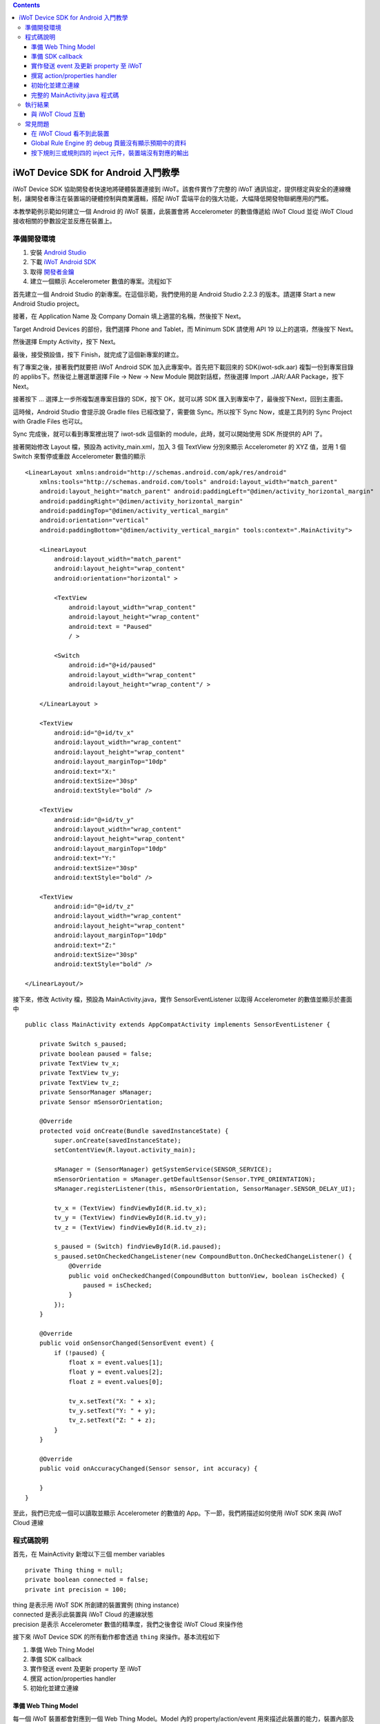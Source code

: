 .. contents::

iWoT Device SDK for Android 入門教學
====================================

iWoT Device SDK 協助開發者快速地將硬體裝置連接到 iWoT。該套件實作了完整的 iWoT 通訊協定，提供穩定與安全的連線機制，讓開發者專注在裝置端的硬體控制與商業邏輯，搭配 iWoT 雲端平台的強大功能，大幅降低開發物聯網應用的門檻。

本教學範例示範如何建立一個 Android 的 iWoT 裝置，此裝置會將 Accelerometer 的數值傳遞給 iWoT Cloud 並從 iWoT Cloud 接收相關的參數設定並反應在裝置上。

準備開發環境
------------

1. 安裝 `Android Studio <https://developer.android.com/studio/index.html>`_
2. 下載 `iWoT Android SDK <http://rc2.iwot.io/#/web/sdks>`_
3. 取得 `開發者金鑰 <http://rc2.iwot.io/#/web/sdks>`_
4. 建立一個顯示 Accelerometer 數值的專案。流程如下

首先建立一個 Android Studio 的新專案。在這個示範，我們使用的是 Android Studio 2.2.3 的版本。請選擇 Start a new Android Studio project。

|建立專案畫面一|

接著，在 Application Name 及 Company Domain 填上適當的名稱，然後按下 Next。

|建立專案畫面二|

Target Android Devices 的部份，我們選擇 Phone and Tablet，而 Minimum SDK 請使用 API 19 以上的選項，然後按下 Next。

|建立專案畫面三|

然後選擇 Empty Activity，按下 Next。

|建立專案畫面四|

最後，接受預設值，按下 Finish，就完成了這個新專案的建立。

|建立專案畫面五|

有了專案之後，接著我們就要把 iWoT Android SDK 加入此專案中。首先把下載回來的 SDK(iwot-sdk.aar) 複製一份到專案目錄的 app\libs\ 下。然後從上層選單選擇 File -> New -> New Module 開啟對話框，然後選擇 Import .JAR/.AAR Package，按下Next。

|Import Library一|

接著按下 ... 選擇上一步所複製進專案目錄的 SDK，按下 OK，就可以將 SDK 匯入到專案中了，最後按下Next，回到主畫面。

|Import Library二|

這時候，Android Studio 會提示說 Gradle files 已經改變了，需要做 Sync。所以按下 Sync Now，或是工具列的 Sync Project with Gradle Files 也可以。

|Import Library三|

Sync 完成後，就可以看到專案裡出現了 iwot-sdk 這個新的 module，此時，就可以開始使用 SDK 所提供的 API 了。

|Import Library四|

接著開始修改 Layout 檔，預設為 activity\_main.xml，加入 3 個 TextView 分別來顯示 Accelerometer 的 XYZ 值，並用 1 個 Switch 來暫停或重啟 Accelerometer 數值的顯示

::

    <LinearLayout xmlns:android="http://schemas.android.com/apk/res/android"
        xmlns:tools="http://schemas.android.com/tools" android:layout_width="match_parent"
        android:layout_height="match_parent" android:paddingLeft="@dimen/activity_horizontal_margin"
        android:paddingRight="@dimen/activity_horizontal_margin"
        android:paddingTop="@dimen/activity_vertical_margin"
        android:orientation="vertical"
        android:paddingBottom="@dimen/activity_vertical_margin" tools:context=".MainActivity">

        <LinearLayout
            android:layout_width="match_parent"
            android:layout_height="wrap_content"
            android:orientation="horizontal" >

            <TextView
                android:layout_width="wrap_content"
                android:layout_height="wrap_content"
                android:text = "Paused"
                / >

            <Switch
                android:id="@+id/paused"
                android:layout_width="wrap_content"
                android:layout_height="wrap_content"/ >

        </LinearLayout >

        <TextView
            android:id="@+id/tv_x"
            android:layout_width="wrap_content"
            android:layout_height="wrap_content"
            android:layout_marginTop="10dp"
            android:text="X:"
            android:textSize="30sp"
            android:textStyle="bold" />

        <TextView
            android:id="@+id/tv_y"
            android:layout_width="wrap_content"
            android:layout_height="wrap_content"
            android:layout_marginTop="10dp"
            android:text="Y:"
            android:textSize="30sp"
            android:textStyle="bold" />

        <TextView
            android:id="@+id/tv_z"
            android:layout_width="wrap_content"
            android:layout_height="wrap_content"
            android:layout_marginTop="10dp"
            android:text="Z:"
            android:textSize="30sp"
            android:textStyle="bold" />

    </LinearLayout/>

接下來，修改 Activity 檔，預設為 MainActivity.java，實作 SensorEventListener 以取得 Accelerometer 的數值並顯示於畫面中

::

    public class MainActivity extends AppCompatActivity implements SensorEventListener {

        private Switch s_paused;
        private boolean paused = false;
        private TextView tv_x;
        private TextView tv_y;
        private TextView tv_z;
        private SensorManager sManager;
        private Sensor mSensorOrientation;

        @Override
        protected void onCreate(Bundle savedInstanceState) {
            super.onCreate(savedInstanceState);
            setContentView(R.layout.activity_main);

            sManager = (SensorManager) getSystemService(SENSOR_SERVICE);
            mSensorOrientation = sManager.getDefaultSensor(Sensor.TYPE_ORIENTATION);
            sManager.registerListener(this, mSensorOrientation, SensorManager.SENSOR_DELAY_UI);

            tv_x = (TextView) findViewById(R.id.tv_x);
            tv_y = (TextView) findViewById(R.id.tv_y);
            tv_z = (TextView) findViewById(R.id.tv_z);

            s_paused = (Switch) findViewById(R.id.paused);
            s_paused.setOnCheckedChangeListener(new CompoundButton.OnCheckedChangeListener() {
                @Override
                public void onCheckedChanged(CompoundButton buttonView, boolean isChecked) {
                    paused = isChecked;
                }
            });        
        }

        @Override
        public void onSensorChanged(SensorEvent event) {
            if (!paused) {
                float x = event.values[1];
                float y = event.values[2];
                float z = event.values[0];

                tv_x.setText("X: " + x);
                tv_y.setText("Y: " + y);
                tv_z.setText("Z: " + z);
            }
        }

        @Override
        public void onAccuracyChanged(Sensor sensor, int accuracy) {

        }
    }

至此，我們已完成一個可以讀取並顯示 Accelerometer 的數值的 App。下一節，我們將描述如何使用 iWoT SDK 來與 iWoT Cloud 連線

程式碼說明
------------

首先，在 MainActivity 新增以下三個 member variables

::

    private Thing thing = null;
    private boolean connected = false;
    private int precision = 100;

| thing 是表示用 iWoT SDK 所創建的裝置實例 (thing instance)
| connected 是表示此裝置與 iWoT Cloud 的連線狀態
| precision 是表示 Accelerometer 數值的精準度，我們之後會從 iWoT Cloud 來操作他

接下來 iWoT Device SDK 的所有動作都會透過 ``thing`` 來操作。基本流程如下

1. 準備 Web Thing Model
2. 準備 SDK callback
3. 實作發送 event 及更新 property 至 iWoT
4. 撰寫 action/properties handler
5. 初始化並建立連線

準備 Web Thing Model
~~~~~~~~~~~~~~~~~~~~

每一個 iWoT 裝置都會對應到一個 Web Thing Model。Model 內的 property/action/event 用來描述此裝置的能力，裝置內部及 iWoT 規則引擎將依據 model 的描述做對應處理。

本範例裝置的 model 如下：

::

    {
        "id": "iwot_android_thing_1",
        "classID": "iwot_android_thing_model",
        "name": "iWoT Android Thing",
        "properties": {
          "pause": {
            "name": "Pause or Resume Sensors",
            "values": {
              "paused": {
                "type": "boolean"
              }
            }
          }
        },
        "actions": {
          "precision": {
            "name": "Set Precision",
            "values": {
              "decimal": {
                "description": "decimal places",
                "type": "integer",
                "minValue": 0,
                "maxValue": 5,
                "required": true
              }
            }
          }
        },
        "events": {
          "orientation": {
            "name": "Orientation Sensor",
            "values": {
              "x": {
                "type": "float"
              },
              "y": {
                "type": "float"
              },
              "z": {
                "type": "float"
              }
            }
          }
        }
      }

其中定義了此裝置的 id 為 ``iwot_android_thing_1``，並且具備以下能力：

-  擁有一個 property -> ``pause``，裡面有一個布林型態的值。Property 通常代表裝置的狀態，在本範例中我們宣告了一個變數用來對應這個 property：

::

    private boolean paused = false;

-  可以接受一個 action -> ``precision``，包含一個整數型態的傳入值
-  具有發出一個 event -> ``orientation`` 的能力，附帶三個浮點數值

有關 Web Thing Model 的詳細說明請參閱另一份教學文件。

準備 SDK callback
~~~~~~~~~~~~~~~~~

::

    new Thing.IThingListener() {
        @Override
        public void onConnect() {
            Log.v("[iWoT]", "onConnect");
            connected = true;
        }

        @Override
        public void onReconnect() {
            Log.v("[iWoT]", "onReconnect");
        }

        @Override
        public void onOffline() {
            Log.v("[iWoT]", "onOffline");
            connected = false;
        }

        @Override
        public void onClose() {
            Log.v("[iWoT]", "onClose");
            connected = false;
        }

        @Override
        public boolean onActions(Model.VarObject var) {
            Log.v("iWoT", "onActions");
            return true;
        }

        @Override
        public boolean onProperties(Model.VarObject var) {
            Log.v("iWoT", "onProperties");
            return true;
        }

        @Override
        public boolean onSystems(Model.VarObject var) {
            Log.v("iWoT", "onSystems");
            return true;
        }

        @Override
        public void onError(String s) {
            Log.v("[iWoT]", "onError: " + s);
        }
    }

當連線狀態發生變化時，SDK 會觸發對應的 callback，裝置程式可以經由這些 callback 取得目前的連線狀態。 *網路斷線時 SDK 會自動嘗試重新建立連線，您不需要在 callback 中手動重建連線。*

實作發送 event 及更新 property 至 iWoT
~~~~~~~~~~~~~~~~~~~~~~~~~~~~~~~~~~~~~~

在收到 ``onConnect`` callback 之後將 ``connected`` 設定成 ``true``，然後就開始與 iWoT 的訊息傳遞。第一步是將 Accelerometer 的數值，以 event 的形式發送出去。event 的訊息傳遞方向為裝置端到 iWoT，使用以下的 API

::

    thing.emitEvents(var);

其中 var 參數為 event 內容。這個 event 必須包含在此裝置的 model 當中，以這個範例來講就是 **帶有三個浮點數值的 ``orientation``**。這個參數是 ``Model.VarObject`` 的物件形式，你可以透過 ``Model.parseVarObject`` 來將一個 JSON 字串轉換成此物件形式，或是自行以 ``new`` 的方式來建立，關於第二種方式，在下面提及 property 時會有範例。

本範例發送 event 的動作實作在 ``onSensorChanged`` callback 中，在每次更新 Accelerometer 時，如果已連上 iWoT，會先根據 precision (使用者可透過 action 設定) 來修改 Accelerometer 數值的精準度，然後串成一個 JSON 字串，接著透過 ``Model.parseVarObject`` 將此 JSON 字串轉成物件型態，最後透過 ``thing.emitEvents()`` 將此 event 發送出去。

::

        public void onSensorChanged(SensorEvent event) {
            if (!paused) {
                float x = event.values[1];
                float y = event.values[2];
                float z = event.values[0];

                if (connected) {
                    x = (float)Math.floor(x * precision) / precision;
                    y = (float)Math.floor(y * precision) / precision;
                    z = (float)Math.floor(z * precision) / precision;

                    String json = "{\"events\":{\"orientation\":{\"values\":{\"x\":" + x + ",\"y\":" + y + ",\"z\":" + z + "}}}}";
                    Model.VarObject var = Model.parseVarObject(json);
                    if(false == thing.emitEvents(var)) {
                        Log.v("iWoT", "fail to emit events.");
                    }
                }

                tv_x.setText("X: " + x);
                tv_y.setText("Y: " + y);
                tv_z.setText("Z: " + z);
            }
        }

接下來說明如何更新 property。property 的訊息傳遞方向是雙向的，可能會由外部觸發，經由 iWoT shadow device 設定裝置端的 property；或是裝置內部更新完之後發出 property changed 通知 iWoT shadow device。後者使用以下 API

::

    thing.publishProperties(delta);

其中 delta 參數為 property 內容。同樣的，這個 property 必須包含在此裝置的 model 當中。如果有多個 property，delta 可以只包含其中一個或部分 property。

本範例使用 property -> ``pause`` 表示 pause 開關的狀態，並在狀態改變時將新的狀態通知 iWoT。

我們修改 Switch 的 callback，在 ``onCheckedChanged`` 裡面建立一個 ``Model.VarObject`` 的物件，這裡示範使用 ``new`` 的方式來建立。在 iWoT Android SDK，property、event 及 action 的參數型態為 ``Model.VarObject``。每個 ``Model.VarObject`` 只能描述 property、event 或是 action 其中一種，不能混用，所以在這個例子，我們在 ``Model.VarObject`` 的初始化參數填上 "properties" 關鍵字。而一個 ``Model.VarObject`` 裡面可以有數個 ``Model.VarGroup``，每個 ``Model.VarGroup`` 表示一個 property。在這個例子，就是 "pause"。而一個 ``Model.VarGroup`` 裡面還可以有數個 ``Model.VarItem``，每個 ``Model.VarItem`` 表示一個 property 的一組 value，這組 value 是以一個 key-value pair 的形式來描述，在這個例子，key 就是 "paused"，而 value 就是一個表示 pause 開關的狀態的 boolean 值。由於這個過程有點繁瑣，所以我們實作一個 ``createSingleProperty`` function 來建立這個 ``Model.VarObject``，最後再透過 ``thing.publishProperties()`` 將此 property 發送出去。

::

    private Model.VarObject createSingleProperty(String property, String key, boolean enabled) {
        ArrayList items = new ArrayList();
        items.add(new Model.VarItem(key, new Boolean(enabled)));

        ArrayList groups = new ArrayList();
        groups.add(new Model.VarGroup(property, items, null, null, null));

        return new Model.VarObject("properties", groups);
    }

    s_paused.setOnCheckedChangeListener(new CompoundButton.OnCheckedChangeListener() {
        @Override
        public void onCheckedChanged(CompoundButton buttonView, boolean isChecked) {
            paused = isChecked;
            if (null != thing && connected) {
                Model.VarObject delta = createSingleProperty("pause", "paused", paused);
                thing.publishProperties(delta);
            }
        }
    });

撰寫 action/properties handler
~~~~~~~~~~~~~~~~~~~~~~~~~~~~~~

如果 model 中定義了 action，我們還必須實作 action handler，當外部呼叫此 action 時會交由對應的 action handler 處理。實作 action handler 就是 override ``Thing.IThingListener`` 的 ``onActions``。

::

    @Override
    public boolean onActions(Model.VarObject var) {
        Log.v("iWoT", "onActions");
        for (Model.VarGroup vg : var.groups) {
            if ("precision".equals(vg.identifier)) {
                for (Model.VarItem vi : vg.items) {
                    if ("decimal".equals(vi.key)) {
                        precision = (int) Math.pow(10, vi.numValue.intValue());
                    }
                }
            }
        }

        return true;
    }

所有的 action 都交由同一個 action handler 處理，因此必須先判斷所觸發的 action 是哪一個。以範例中的 model 為例，判斷方式為 ``Model.VarGroup.identifier`` 等於 "precision" 而且 ``Model.VarItem.key`` 等於 "decimal"。收到後可以由 action 參數中取得傳入值： ``vi.numValue.intValue``。

最後回傳 ``true`` 通知 iWoT 該 action 已執行完畢。 *請注意，若執行結果為失敗，必須回傳 ``false``，如此 iWoT 會紀錄該 action 的執行結果為失敗。*

前一節提到 property 訊息傳遞方向是雙向的，如果有來自裝置外部要求設定 property 的需求，則必須實作 properties handler。實作properties handler 就是 override ``Thing.IThingListener`` 的 ``onProperties``。

::

    @Override
    public boolean onProperties(Model.VarObject var) {
        Log.v("iWoT", "onProperties");
        for (Model.VarGroup group : var.groups) {
            for (Model.VarItem item : group.items) {
                if (group.identifier.equals("pause") && item.key.equals("paused")) {
                    s_paused.setChecked(item.boolValue);
                }
            }
        }

        return true;
    }

同樣的，所有設定 property 的要求都交由同一個 handler 處理，因此必須先判斷要設定的 property 是哪一個。以範例中的 model 為例，判斷方式為 ``Model.VarGroup.identifier`` 等於 "pause" 而且 ``Model.VarItem.key`` 等於 "paused"。設定值可以由 ``item.boolValue`` 取得。

最後也必須回傳 ``true`` 或是 ``false`` 來通知 iWoT 該 property 的設定成功與否。

初始化並建立連線
~~~~~~~~~~~~~~~~~~~~~~~

上述的 model、callback 和相關 handler 準備好之後就可以進行初始化並建立連線

::

    private void connectIWoT() {
        String modelJSON = "{\"id\":\"iwot_android_thing_1\",\"classID\":\"iwot_android_thing_model\",\"name\":\"iWoT Android Thing\",\"properties\":{\"pause\":{\"name\":\"Pause or Resume Sensors\",\"values\":{\"paused\":{\"type\":\"boolean\"}}}},\"actions\":{\"precision\":{\"name\":\"Set Precision\",\"values\":{\"decimal\":{\"description\":\"decimal places\",\"type\":\"integer\",\"minValue\":0,\"maxValue\":5,\"required\":true}}}},\"events\":{\"orientation\":{\"name\":\"Orientation Sensor\",\"values\":{\"x\":{\"type\":\"float\"},\"y\":{\"type\":\"float\"},\"z\":{\"type\":\"float\"}}}}}";
        String host = "rc2.iwot.io";
        String accessKey = "[your_access_key]";
        String secretKey = "[your_secret_key]";
        int keepAlive = 60;
        Model.VarObject defaultProperties = Model.parseVarObject("{\"pause\":{\"values\":{\"paused\":false}}}");

        Thing.Config config = new Thing.Config(accessKey, secretKey, modelJSON, defaultProperties, keepAlive, host);
        thing = new Thing();
        if (!thing.init(config)) {
            Log.v("[iWoT]", "Fail to init iWoT SDK");
            return;
        }
        thing.connect(getApplicationContext(), new Thing.IThingListener() {
            .............
        });        
    }

``accessKey`` 跟 ``secretKey`` 請填入一開始準備開發環境時取得的 *開發者金鑰*。 ``host`` 預設為 *rc2.iwot.io*，如果您使用的 iWoT 為私有雲或特殊客製化版本，請填入對應的 iWoT server 位址。 ``modelJSON`` 就是本範例 model 的字串型態。 ``keepAlive`` 是本裝置與iWoT Cloud 更新連線的間隔時間，詳細說明請參閱 API 文件，在此設定為 60 秒。 ``defaultProperties`` 是本裝置初始的 Properties，在此填入 pause 開關的初始狀態。

初始化成功之後呼叫 ``thing.connect()`` 並傳入 context 與前一節準備的 callback 及 handler。

完整的 MainActivity.java 程式碼
~~~~~~~~~~~~~~~~~~~~~~~~~~~~~~~

::

    public class MainActivity extends AppCompatActivity implements SensorEventListener {

        private Switch s_paused;
        private boolean paused = false;
        private TextView tv_x;
        private TextView tv_y;
        private TextView tv_z;
        private SensorManager sManager;
        private Sensor mSensorOrientation;

        private Thing thing = null;
        private boolean connected = false;
        private int precision = 100;

        @Override
        protected void onCreate(Bundle savedInstanceState) {
            super.onCreate(savedInstanceState);
            setContentView(R.layout.activity_main);

            sManager = (SensorManager) getSystemService(SENSOR_SERVICE);
            mSensorOrientation = sManager.getDefaultSensor(Sensor.TYPE_ORIENTATION);
            sManager.registerListener(this, mSensorOrientation, SensorManager.SENSOR_DELAY_UI);

            tv_x = (TextView) findViewById(R.id.tv_x);
            tv_y = (TextView) findViewById(R.id.tv_y);
            tv_z = (TextView) findViewById(R.id.tv_z);

            s_paused = (Switch) findViewById(R.id.paused);
            s_paused.setOnCheckedChangeListener(new CompoundButton.OnCheckedChangeListener() {
                @Override
                public void onCheckedChanged(CompoundButton buttonView, boolean isChecked) {
                    paused = isChecked;
                    if (null != thing && connected) {
                        Model.VarObject delta = createSingleProperty("pause", "paused", paused);
                        thing.publishProperties(delta);
                    }
                }
            });


            connectIWoT();
        }
        
        private void connectIWoT() {
            String modelJSON = "{\"id\":\"iwot_android_thing_1\",\"classID\":\"iwot_android_thing_model\",\"name\":\"iWoT Android Thing\",\"properties\":{\"pause\":{\"name\":\"Pause or Resume Sensors\",\"values\":{\"paused\":{\"type\":\"boolean\"}}}},\"actions\":{\"precision\":{\"name\":\"Set Precision\",\"values\":{\"decimal\":{\"description\":\"decimal places\",\"type\":\"integer\",\"minValue\":0,\"maxValue\":5,\"required\":true}}}},\"events\":{\"orientation\":{\"name\":\"Orientation Sensor\",\"values\":{\"x\":{\"type\":\"float\"},\"y\":{\"type\":\"float\"},\"z\":{\"type\":\"float\"}}}}}";
            String host = "192.168.22.3";
            String accessKey = "NhhUzHnodoEbleowIFupo7Dk";
            String secretKey = "9BF9w3d4WHJGfuoJjy-epSP9HbaVtgHBAgCE9g7is9kg_wv7";
            int keepAlive = 60;
            Model.VarObject defaultProperties = Model.parseVarObject("{\"pause\":{\"values\":{\"paused\":false}}}");

            Thing.Config config = new Thing.Config(accessKey, secretKey, modelJSON, defaultProperties, keepAlive, host);
            thing = new Thing();
            if (!thing.init(config)) {
                Log.v("[iWoT]", "Fail to init iWoT SDK");
                return;
            }
            thing.connect(getApplicationContext(), new Thing.IThingListener() {

                @Override
                public void onConnected() {
                    Log.v("[iWoT]", "onConnected");
                    connected = true;
                }

                @Override
                public void onDisconnected() {
                    Log.v("[iWoT]", "onDisconnected");
                    connected = false;
                }

                @Override
                public boolean onActions(Model.VarObject var) {
                    Log.v("iWoT", "onActions");
                    for (Model.VarGroup vg : var.groups) {
                        if ("precision".equals(vg.identifier)) {
                            for (Model.VarItem vi : vg.items) {
                                if ("decimal".equals(vi.key)) {
                                    precision = (int) Math.pow(10, vi.numValue.intValue());
                                }
                            }
                        }
                    }

                    return true;
                }

                @Override
                public boolean onProperties(Model.VarObject var) {
                    Log.v("iWoT", "onProperties");

                    for (Model.VarGroup group : var.groups) {
                        for (Model.VarItem item : group.items) {
                            if (group.identifier.equals("pause") && item.key.equals("paused")) {
                                s_paused.setChecked(item.boolValue);
                            }
                        }
                    }

                    return true;
                }

                @Override
                public boolean onSystem(Model.VarObject var) {
                    Log.v("iWoT", "onSystem");
                    return true;
                }

                @Override
                public void onFailure(String s) {
                    Log.v("[iWoT]", "onError: " + s);
                }
            });
        }

        private Model.VarObject createSingleProperty(String property, String key, boolean enabled) {
            ArrayList items = new ArrayList();
            items.add(new Model.VarItem(key, new Boolean(enabled)));

            ArrayList groups = new ArrayList();
            groups.add(new Model.VarGroup(property, items, null, null, null));

            return new Model.VarObject("properties", groups);
        }

        @Override
        public void onSensorChanged(SensorEvent event) {
            if (!paused) {
                float x = event.values[1];
                float y = event.values[2];
                float z = event.values[0];

                if (connected) {
                    x = (float)Math.floor(x * precision) / precision;
                    y = (float)Math.floor(y * precision) / precision;
                    z = (float)Math.floor(z * precision) / precision;

                    String json = "{\"events\":{\"orientation\":{\"values\":{\"x\":" + x + ",\"y\":" + y + ",\"z\":" + z + "}}}}";
                    Model.VarObject var = Model.parseVarObject(json);
                    if(false == thing.emitEvents(var)) {
                        Log.v("iWoT", "fail to emit events.");
                    }
                }

                tv_x.setText("X: " + x);
                tv_y.setText("Y: " + y);
                tv_z.setText("Z: " + z);
            }
        }

        @Override
        public void onAccuracyChanged(Sensor sensor, int accuracy) {

        }
    }

執行結果
--------

|執行畫面|

與 iWoT Cloud 互動
~~~~~~~~~~~~~~~~~~

登入 `iWoT <https://rc2.iwot.io>`_，可以看到此裝置已上線

|裝置已連線|

進入 Global Rule Engine

|進入規則引擎|

建立規則一，這個規則將來自裝置的 event -> ``orientation`` 參數顯示在右方的 debug 頁籤中

|建立規則一|

建立規則二，這個規則的作用是收到來自裝置的 property -> ``pause`` 更新訊息時，將內容顯示在 debug 頁籤中

|建立規則二|

裝置端會送出 orientation 及 pause 更新訊息，因此 Global Rule Engine 將顯示以下訊息

::

    2017/1/4 下午4:01:32b436ef92.00fc
    msg.payload : Object
    { "x": 1.4, "y": -2, "z": 114.46 }
    2017/1/4 下午4:01:32b436ef92.00fc
    msg.payload : Object
    { "x": 1.4, "y": -2.01, "z": 114.46 }
    2017/1/4 下午4:01:32b436ef92.00fc
    msg.payload : Object
    { "x": 1.4, "y": -2.01, "z": 114.46 }
    2017/1/4 下午4:01:32b436ef92.00fc
    msg.payload : Object
    { "x": 1.4, "y": -2.01, "z": 114.46 }
    2017/1/4 下午4:01:32b436ef92.00fc
    msg.payload : Object
    { "paused": true }

接著建立規則三，測試 action handler

|建立規則三|

按下 ``2`` 或是 ``4`` 的 inject 元件後，iWoT 會呼叫裝置的 ``onActions()`` 並傳入 var 物件，其中 vi.numValue 參數值為 ``2`` 或是 ``4`` 。依照 ``onActions()`` 的實作，會將 Accelerometer 數值顯示的精準度改為小數點下 2 位或是 4 位

|Set Precision|

建立規則四，測試設定 property

|建立規則四|

按下 ``true`` 或是\ ``false`` 的 inject 元件後，iWoT 會呼叫裝置的 ``onProperties()`` 並傳入 var 物件，其中 item.boolValue 參數值為 ``true``\ 或是\ ``false``\ 。依照 ``onProperties()`` 的實作，會將pause的開關設定為開或是關，另外，也會暫停或是開始發送Accelerometer 的數值到 iWoT

|Pause Resume|

常見問題
--------

在 iWoT Cloud 看不到此裝置
~~~~~~~~~~~~~~~~~~~~~~~~~~~~~~~~~~~~~~~~~~~~~~~~~~~~

請核對 ``accessKey`` 及 ``secretKey`` 是否正確，並確認 ``host`` 指向正確位址。

Global Rule Engine 的 debug 頁籤沒有顯示預期中的資料
~~~~~~~~~~~~~~~~~~~~~~~~~~~~~~~~~~~~~~~~~~~~~~~~~~~~

確認規則一與規則二的 iWoT Android Thing 元件已依照上述教學文件正確設定。請注意規則二，因為是 property changed 事件，必須選擇 Apply To one thing 並指定 iwot\_android\_thing\_1。

按下規則三或規則四的 inject 元件，裝置端沒有對應的輸出
~~~~~~~~~~~~~~~~~~~~~~~~~~~~~~~~~~~~~~~~~~~~~~~~~~~~~~~~

確認規則三與規則四的 iWoT Android Thing 元件已依照上述教學文件正確設定。請注意規則四，因為是 set property 動作，必須選擇 Apply To one thing 並指定 iwot\_android\_thing\_1。

.. |執行畫面| image:: https://raw.githubusercontent.com/iwotdev/sdk_tutorial/master/android_sdk/images/1.png
.. |裝置已連線| image:: https://raw.githubusercontent.com/iwotdev/sdk_tutorial/master/android_sdk/images/2.png
.. |進入規則引擎| image:: https://raw.githubusercontent.com/iwotdev/sdk_tutorial/master/android_sdk/images/3.png
.. |建立規則一| image:: https://raw.githubusercontent.com/iwotdev/sdk_tutorial/master/android_sdk/images/4.png
.. |建立規則二| image:: https://raw.githubusercontent.com/iwotdev/sdk_tutorial/master/android_sdk/images/5.png
.. |建立規則三| image:: https://raw.githubusercontent.com/iwotdev/sdk_tutorial/master/android_sdk/images/6.png
.. |Set Precision| image:: https://raw.githubusercontent.com/iwotdev/sdk_tutorial/master/android_sdk/images/7.png
.. |建立規則四| image:: https://raw.githubusercontent.com/iwotdev/sdk_tutorial/master/android_sdk/images/8.png
.. |Pause Resume| image:: https://raw.githubusercontent.com/iwotdev/sdk_tutorial/master/android_sdk/images/9.png
.. |建立專案畫面一| image:: https://raw.githubusercontent.com/iwotdev/sdk_tutorial/master/android_sdk/images/10.png
.. |建立專案畫面二| image:: https://raw.githubusercontent.com/iwotdev/sdk_tutorial/master/android_sdk/images/11.png
.. |建立專案畫面三| image:: https://raw.githubusercontent.com/iwotdev/sdk_tutorial/master/android_sdk/images/12.png
.. |建立專案畫面四| image:: https://raw.githubusercontent.com/iwotdev/sdk_tutorial/master/android_sdk/images/13.png
.. |建立專案畫面五| image:: https://raw.githubusercontent.com/iwotdev/sdk_tutorial/master/android_sdk/images/14.png
.. |Import Library一| image:: https://raw.githubusercontent.com/iwotdev/sdk_tutorial/master/android_sdk/images/15.png
.. |Import Library二| image:: https://raw.githubusercontent.com/iwotdev/sdk_tutorial/master/android_sdk/images/16.png
.. |Import Library三| image:: https://raw.githubusercontent.com/iwotdev/sdk_tutorial/master/android_sdk/images/17.png
.. |Import Library四| image:: https://raw.githubusercontent.com/iwotdev/sdk_tutorial/master/android_sdk/images/18.png

